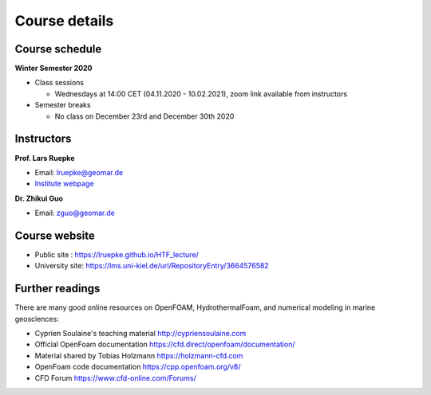 Course details
==============

Course schedule
---------------

**Winter Semester 2020**

- Class sessions

  - Wednesdays at 14:00 CET (04.11.2020 - 10.02.2021), zoom link available from instructors

- Semester breaks

  - No class on December 23rd and December 30th 2020

Instructors
-----------

**Prof. Lars Ruepke**

- Email: lruepke@geomar.de
- `Institute webpage <https://www.geomar.de/en/research/fb4/fb4-muhs/research-topics/modelings>`_

**Dr. Zhikui Guo**

- Email: zguo@geomar.de


Course website
---------------

- Public site : https://lruepke.github.io/HTF_lecture/
- University site: https://lms.uni-kiel.de/url/RepositoryEntry/3664576582

Further readings
----------------

There are many good online resources on OpenFOAM, HydrothermalFoam, and numerical modeling in marine geosciences:

- Cyprien Soulaine's teaching material `<http://cypriensoulaine.com>`_
- Official OpenFoam documentation  `<https://cfd.direct/openfoam/documentation/>`_
- Material shared by Tobias Holzmann  `<https://holzmann-cfd.com>`_ 
- OpenFoam code documentation `<https://cpp.openfoam.org/v8/>`_
- CFD Forum `<https://www.cfd-online.com/Forums/>`_
